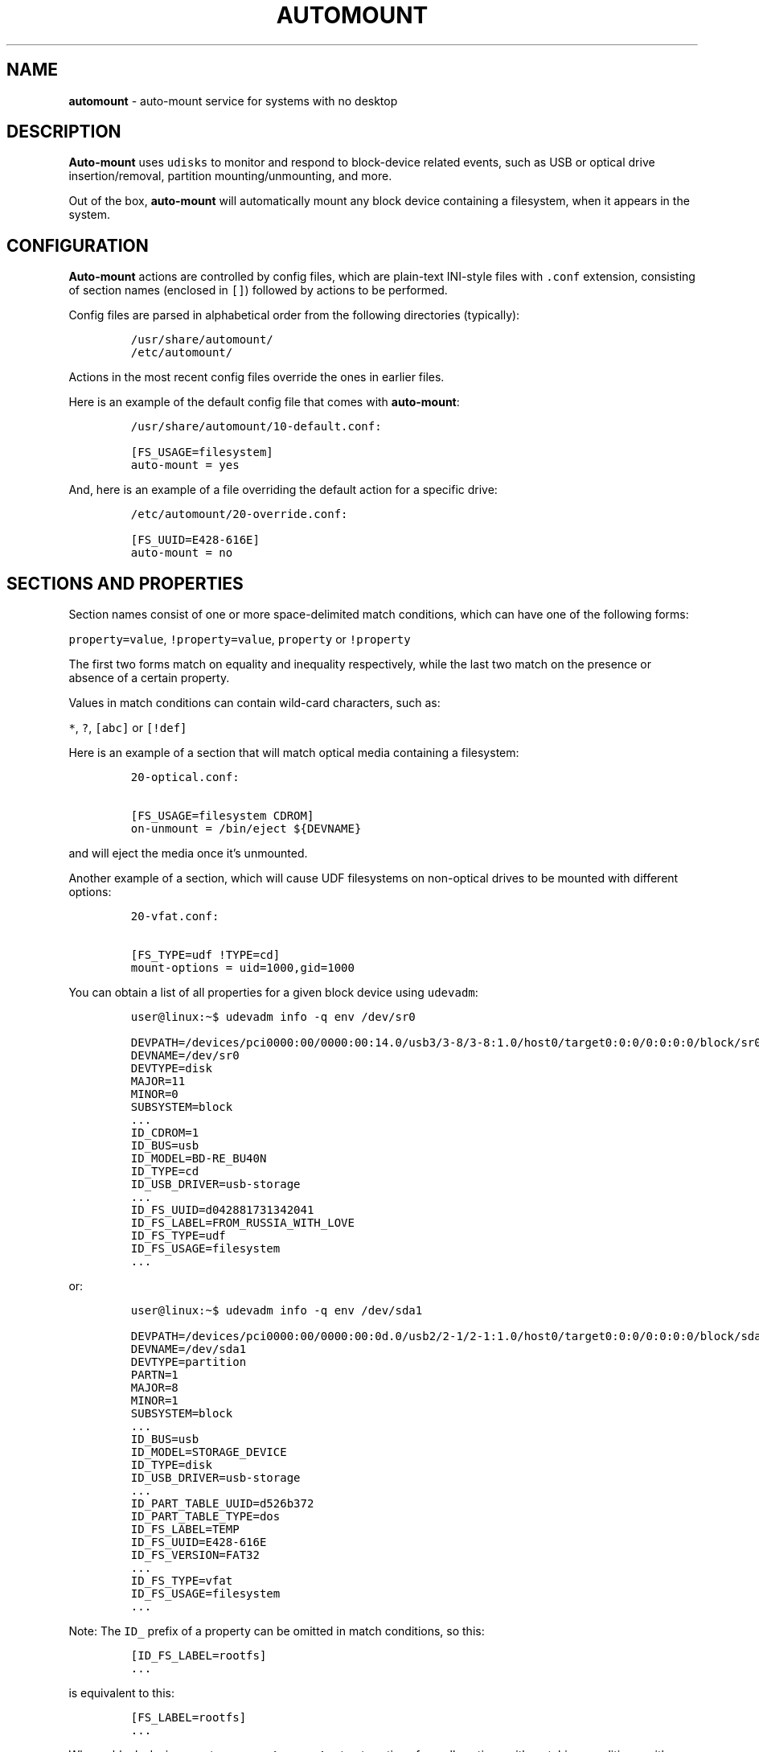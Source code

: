 .\" Automatically generated by Pandoc 3.1.3
.\"
.\" Define V font for inline verbatim, using C font in formats
.\" that render this, and otherwise B font.
.ie "\f[CB]x\f[]"x" \{\
. ftr V B
. ftr VI BI
. ftr VB B
. ftr VBI BI
.\}
.el \{\
. ftr V CR
. ftr VI CI
. ftr VB CB
. ftr VBI CBI
.\}
.TH "AUTOMOUNT" "7" "January 14, 2025" "" ""
.hy
.SH NAME
.PP
\f[B]automount\f[R] - auto-mount service for systems with no desktop
.SH DESCRIPTION
.PP
\f[B]Auto-mount\f[R] uses \f[V]udisks\f[R] to monitor and respond to
block-device related events, such as USB or optical drive
insertion/removal, partition mounting/unmounting, and more.
.PP
Out of the box, \f[B]auto-mount\f[R] will automatically mount any block
device containing a filesystem, when it appears in the system.
.SH CONFIGURATION
.PP
\f[B]Auto-mount\f[R] actions are controlled by config files, which are
plain-text INI-style files with \f[V].conf\f[R] extension, consisting of
section names (enclosed in \f[V][]\f[R]) followed by actions to be
performed.
.PP
Config files are parsed in alphabetical order from the following
directories (typically):
.IP
.nf
\f[C]
/usr/share/automount/
/etc/automount/
\f[R]
.fi
.PP
Actions in the most recent config files override the ones in earlier
files.
.PP
Here is an example of the default config file that comes with
\f[B]auto-mount\f[R]:
.IP
.nf
\f[C]
/usr/share/automount/10-default.conf:

[FS_USAGE=filesystem]
auto-mount = yes
\f[R]
.fi
.PP
And, here is an example of a file overriding the default action for a
specific drive:
.IP
.nf
\f[C]
/etc/automount/20-override.conf:

[FS_UUID=E428-616E]
auto-mount = no
\f[R]
.fi
.SH SECTIONS AND PROPERTIES
.PP
Section names consist of one or more space-delimited match conditions,
which can have one of the following forms:
.PP
\f[V]property=value\f[R], \f[V]!property=value\f[R], \f[V]property\f[R]
or \f[V]!property\f[R]
.PP
The first two forms match on equality and inequality respectively, while
the last two match on the presence or absence of a certain property.
.PP
Values in match conditions can contain wild-card characters, such as:
.PP
\f[V]*\f[R], \f[V]?\f[R], \f[V][abc]\f[R] or \f[V][!def]\f[R]
.PP
Here is an example of a section that will match optical media containing
a filesystem:
.IP
.nf
\f[C]
20-optical.conf:

[FS_USAGE=filesystem CDROM]
on-unmount = /bin/eject ${DEVNAME}
\f[R]
.fi
.PP
and will eject the media once it\[cq]s unmounted.
.PP
Another example of a section, which will cause UDF filesystems on
non-optical drives to be mounted with different options:
.IP
.nf
\f[C]
20-vfat.conf:

[FS_TYPE=udf !TYPE=cd]
mount-options = uid=1000,gid=1000
\f[R]
.fi
.PP
You can obtain a list of all properties for a given block device using
\f[V]udevadm\f[R]:
.IP
.nf
\f[C]
user\[at]linux:\[ti]$ udevadm info -q env /dev/sr0
\f[R]
.fi
.IP
.nf
\f[C]
DEVPATH=/devices/pci0000:00/0000:00:14.0/usb3/3-8/3-8:1.0/host0/target0:0:0/0:0:0:0/block/sr0
DEVNAME=/dev/sr0
DEVTYPE=disk
MAJOR=11
MINOR=0
SUBSYSTEM=block
\&...
ID_CDROM=1
ID_BUS=usb
ID_MODEL=BD-RE_BU40N
ID_TYPE=cd
ID_USB_DRIVER=usb-storage
\&...
ID_FS_UUID=d042881731342041
ID_FS_LABEL=FROM_RUSSIA_WITH_LOVE
ID_FS_TYPE=udf
ID_FS_USAGE=filesystem
\&...
\f[R]
.fi
.PP
or:
.IP
.nf
\f[C]
user\[at]linux:\[ti]$ udevadm info -q env /dev/sda1
\f[R]
.fi
.IP
.nf
\f[C]
DEVPATH=/devices/pci0000:00/0000:00:0d.0/usb2/2-1/2-1:1.0/host0/target0:0:0/0:0:0:0/block/sda/sda1
DEVNAME=/dev/sda1
DEVTYPE=partition
PARTN=1
MAJOR=8
MINOR=1
SUBSYSTEM=block
\&...
ID_BUS=usb
ID_MODEL=STORAGE_DEVICE
ID_TYPE=disk
ID_USB_DRIVER=usb-storage
\&...
ID_PART_TABLE_UUID=d526b372
ID_PART_TABLE_TYPE=dos
ID_FS_LABEL=TEMP
ID_FS_UUID=E428-616E
ID_FS_VERSION=FAT32
\&...
ID_FS_TYPE=vfat
ID_FS_USAGE=filesystem
\&...
\f[R]
.fi
.PP
Note: The \f[V]ID_\f[R] prefix of a property can be omitted in match
conditions, so this:
.IP
.nf
\f[C]
[ID_FS_LABEL=rootfs]
\&...
\f[R]
.fi
.PP
is equivalent to this:
.IP
.nf
\f[C]
[FS_LABEL=rootfs]
\&...
\f[R]
.fi
.PP
When a block-device event occurs, \f[B]auto-mount\f[R] extracts actions
from all sections with matching conditions, with actions in later
sections overriding the ones in earlier sections.
.PP
A special section called \f[V][DEFAULT]\f[R] can contain actions that
will apply (if not overridden) to any event.
.SH ACTIONS
.PP
An action can be any of the following:
.IP
.nf
\f[C]
auto-mount = yes|no
mount-options = ...
mount-as = [user][:group]

on-mount = ...
on-unmount = ...
on-add = ...
on-remove = ...
on-change = ...
\f[R]
.fi
.PP
where \f[V]...\f[R] represents a command to be executed when the action
is triggered.
For example:
.IP
.nf
\f[C]
50-spin-down.conf:

[TYPE=cd]
# set spin-down time to 20 minutes
on-add = /sbin/hdparm -S 240 ${DEVNAME}
\f[R]
.fi
.PP
Commands support basic variable substitution in the form
\f[V]${VARIABLE}\f[R], where \f[V]VARIABLE\f[R] can be any of the device
properties.
Additional properties are accessible in certain actions:
.IP \[bu] 2
The \f[V]on-mount\f[R] and \f[V]on-unmount\f[R] actions can use the
\f[V]${MOUNT_POINT}\f[R] property to determine the current mount point.
.RS 2
.PP
\f[I]Note: The same block device can be mounted at multiple mount
points, and the \f[VI]on-mount\f[I] and \f[VI]on-unmount\f[I] actions
will be executed for each mount point.\f[R]
.RE
.IP \[bu] 2
The \f[V]on-add\f[R] and \f[V]on-change\f[R] actions can use the
\f[V]${SIZE}\f[R] property to detect empty or ejected media, in which
case the value of \f[V]SIZE\f[R] will be empty.
.PP
The \f[V]mount-options\f[R] and \f[V]mount-as\f[R] values are only
applicable when \f[V]auto-mount = yes\f[R].
.PP
Share and enjoy.
.SH AUTHORS
.PP
Written by Dimitry Ishenko.
